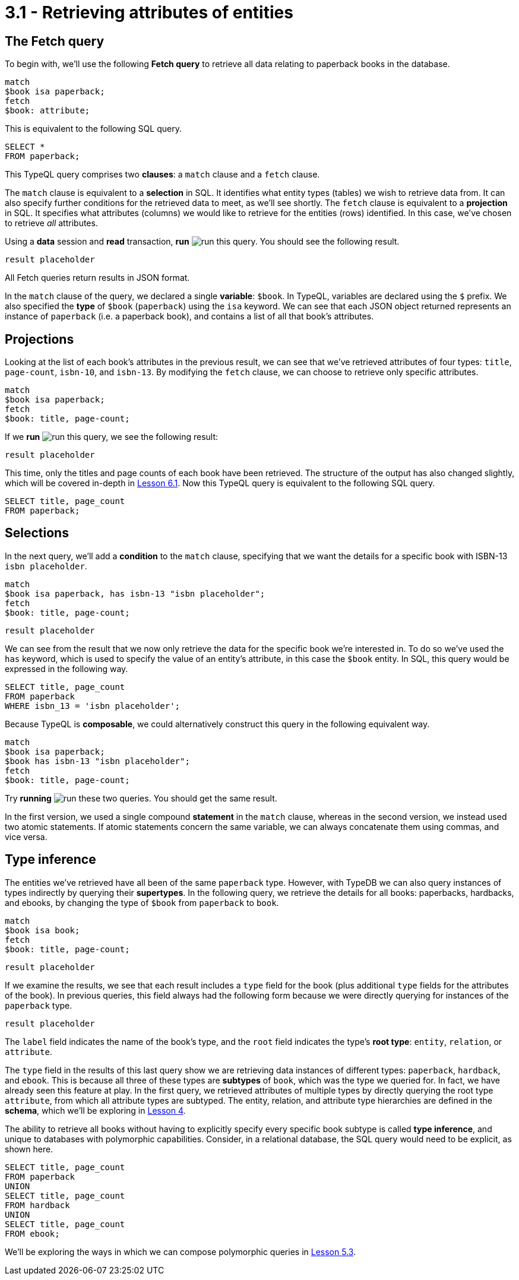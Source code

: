 = 3.1 - Retrieving attributes of entities

== The Fetch query

To begin with, we'll use the following *Fetch query* to retrieve all data relating to paperback books in the database.

[,typeql]
----
match
$book isa paperback;
fetch
$book: attribute;
----

This is equivalent to the following SQL query.

[,sql]
----
SELECT *
FROM paperback;
----

This TypeQL query comprises two *clauses*: a `match` clause and a `fetch` clause.

The `match` clause is equivalent to a *selection* in SQL. It identifies what entity types (tables) we wish to retrieve data from. It can also specify further conditions for the retrieved data to meet, as we'll see shortly. The `fetch` clause is equivalent to a *projection* in SQL. It specifies what attributes (columns) we would like to retrieve for the entities (rows) identified. In this case, we've chosen to retrieve _all_ attributes.

Using a *data* session and *read* transaction, *run* image:learn::studio-icons/run.png[] this query. You should see the following result.

[,json]
----
result placeholder
----

All Fetch queries return results in JSON format.

In the `match` clause of the query, we declared a single *variable*: `$book`. In TypeQL, variables are declared using the `$` prefix. We also specified the *type* of `$book` (`paperback`) using the `isa` keyword. We can see that each JSON object returned represents an instance of `paperback` (i.e. a paperback book), and contains a list of all that book's attributes.

== Projections

Looking at the list of each book's attributes in the previous result, we can see that we've retrieved attributes of four types: `title`, `page-count`, `isbn-10`, and `isbn-13`. By modifying the `fetch` clause, we can choose to retrieve only specific attributes.

[,typeql]
----
match
$book isa paperback;
fetch
$book: title, page-count;
----

If we *run* image:learn::studio-icons/run.png[] this query, we see the following result:

[,json]
----
result placeholder
----

This time, only the titles and page counts of each book have been retrieved. The structure of the output has also changed slightly, which will be covered in-depth in xref:learn::6-reading-data/6.1-fetch-queries.adoc[Lesson 6.1]. Now this TypeQL query is equivalent to the following SQL query.

[,sql]
----
SELECT title, page_count
FROM paperback;
----

== Selections

In the next query, we'll add a *condition* to the `match` clause, specifying that we want the details for a specific book with ISBN-13 `isbn placeholder`.

[,typeql]
----
match
$book isa paperback, has isbn-13 "isbn placeholder";
fetch
$book: title, page-count;
----
[,json]
----
result placeholder
----

We can see from the result that we now only retrieve the data for the specific book we're interested in. To do so we've used the `has` keyword, which is used to specify the value of an entity's attribute, in this case the `$book` entity. In SQL, this query would be expressed in the following way.

[,sql]
----
SELECT title, page_count
FROM paperback
WHERE isbn_13 = 'isbn placeholder';
----

Because TypeQL is *composable*, we could alternatively construct this query in the following equivalent way.

[,typeql]
----
match
$book isa paperback;
$book has isbn-13 "isbn placeholder";
fetch
$book: title, page-count;
----

Try *running* image:learn::studio-icons/run.png[] these two queries. You should get the same result.

In the first version, we used a single compound *statement* in the `match` clause, whereas in the second version, we instead used two atomic statements. If atomic statements concern the same variable, we can always concatenate them using commas, and vice versa.

== Type inference

The entities we've retrieved have all been of the same `paperback` type. However, with TypeDB we can also query instances of types indirectly by querying their *supertypes*. In the following query, we retrieve the details for all books: paperbacks, hardbacks, and ebooks, by changing the type of `$book` from `paperback` to `book`.

[,typeql]
----
match
$book isa book;
fetch
$book: title, page-count;
----
[,json]
----
result placeholder
----

If we examine the results, we see that each result includes a `type` field for the book (plus additional `type` fields for the attributes of the book). In previous queries, this field always had the following form because we were directly querying for instances of the `paperback` type.

[,json]
----
result placeholder
----

The `label` field indicates the name of the book's type, and the `root` field indicates the type's *root type*: `entity`, `relation`, or `attribute`.

The `type` field in the results of this last query show we are retrieving data instances of different types: `paperback`, `hardback`, and `ebook`. This is because all three of these types are *subtypes* of `book`, which was the type we queried for. In fact, we have already seen this feature at play. In the first query, we retrieved attributes of multiple types by directly querying the root type `attribute`, from which all attribute types are subtyped. The entity, relation, and attribute type hierarchies are defined in the *schema*, which we'll be exploring in xref:learn::4-designing-schemas/4-designing-schemas.adoc[Lesson 4].

The ability to retrieve all books without having to explicitly specify every specific book subtype is called *type inference*, and unique to databases with polymorphic capabilities. Consider, in a relational database, the SQL query would need to be explicit, as shown here.

[,sql]
----
SELECT title, page_count
FROM paperback
UNION
SELECT title, page_count
FROM hardback
UNION
SELECT title, page_count
FROM ebook;
----

We'll be exploring the ways in which we can compose polymorphic queries in xref:learn::5-pattern-based-querying/5.3-polymorphic-data-patterns.adoc[Lesson 5.3].
